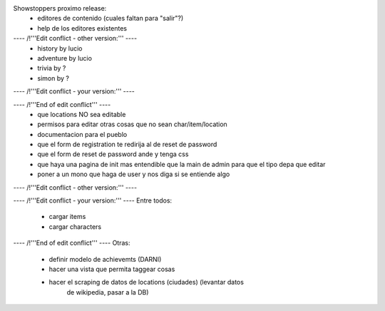 Showstoppers proximo release:
 * editores de contenido (cuales faltan para "salir"?)
 * help de los editores existentes

---- /!\ '''Edit conflict - other version:''' ----
   * history by lucio
   * adventure by lucio
   * trivia by ?
   * simon by ?

---- /!\ '''Edit conflict - your version:''' ----

---- /!\ '''End of edit conflict''' ----
 * que locations NO sea editable
 * permisos para editar otras cosas que no sean char/item/location
 * documentacion para el pueblo
 * que el form de registration te redirija al de reset de password
 * que el form de reset de password ande y tenga css
 * que haya una pagina de init mas entendible que la main de admin para que el tipo depa que editar
 * poner a un mono que haga de user y nos diga si se entiende algo


---- /!\ '''Edit conflict - other version:''' ----

---- /!\ '''Edit conflict - your version:''' ----
Entre todos:
 * cargar items
 * cargar characters


---- /!\ '''End of edit conflict''' ----
Otras:
 * definir modelo de achievemts (DARNI)
 * hacer una vista que permita taggear cosas
 * hacer el scraping de datos de locations (ciudades) (levantar datos 
    de wikipedia, pasar a la DB)
